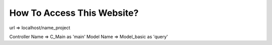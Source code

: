 ###################
How To Access This Website?
###################

url => localhost/name_project


Controller Name => C_Main as 'main'
Model Name  => Model_basic as 'query'


